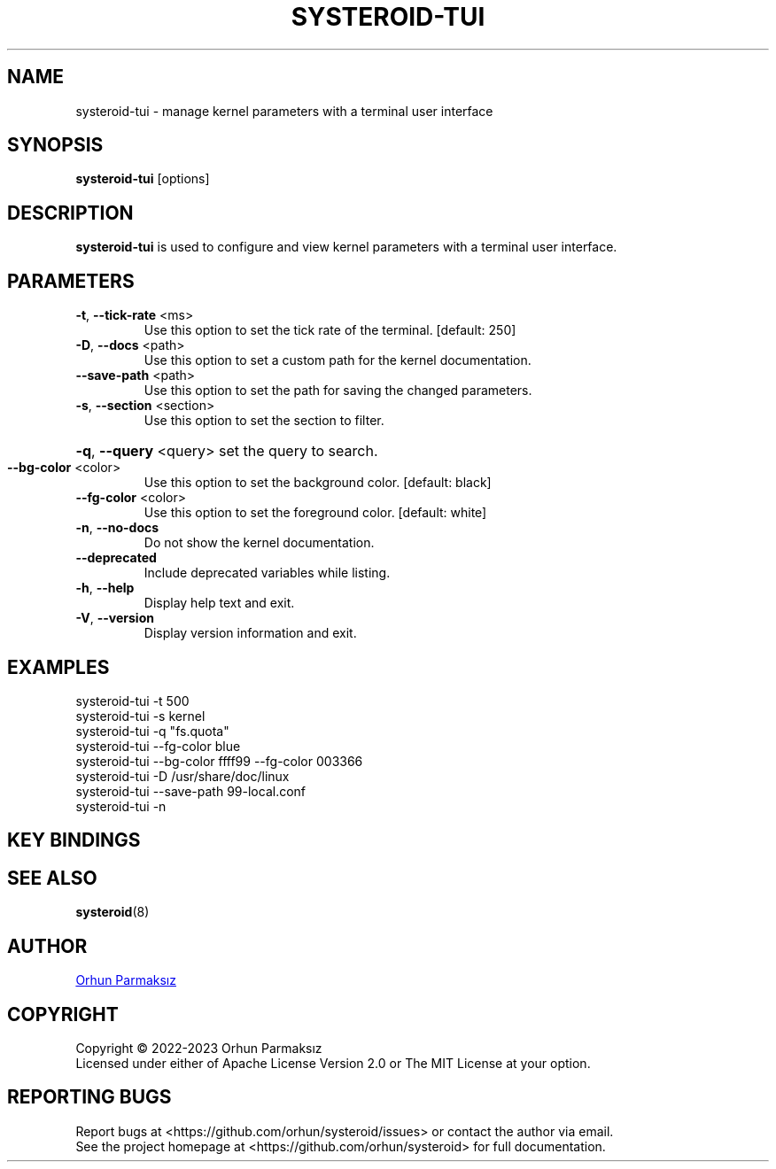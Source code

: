 .\" Manpage for systeroid-tui

.TH SYSTEROID-TUI "8" "2022-09-17" "systeroid-tui" "System Administration"
.SH NAME
systeroid-tui \- manage kernel parameters with a terminal user interface

.SH SYNOPSIS
.B systeroid-tui
[options]

.SH DESCRIPTION
.B systeroid-tui
is used to configure and view kernel parameters with a terminal user interface.

.SH PARAMETERS
.TP
\fB\-t\fR, \fB\-\-tick\-rate\fR <ms>
Use this option to set the tick rate of the terminal. [default: 250]
.TP
\fB\-D\fR, \fB\-\-docs\fR <path>
Use this option to set a custom path for the kernel documentation.
.TP
\fB\-\-save\-path\fR <path>
Use this option to set the path for saving the changed parameters.
.TP
\fB\-s\fR, \fB\-\-section\fR <section>
Use this option to set the section to filter.
.HP
\fB\-q\fR, \fB\-\-query\fR <query> set the query to search.
.TP
\fB\-\-bg\-color\fR <color>
Use this option to set the background color. [default: black]
.TP
\fB\-\-fg\-color\fR <color>
Use this option to set the foreground color. [default: white]
.TP
\fB\-n\fR, \fB\-\-no\-docs\fR
Do not show the kernel documentation.
.TP
\fB\-\-deprecated\fR
Include deprecated variables while listing.
.TP
\fB\-h\fR, \fB\-\-help\fR
Display help text and exit.
.TP
\fB\-V\fR, \fB\-\-version\fR
Display version information and exit.

.SH EXAMPLES
systeroid-tui \-t 500
.br
systeroid-tui \-s kernel
.br
systeroid-tui \-q "fs.quota"
.br
systeroid-tui \-\-fg-color blue
.br
systeroid-tui \-\-bg-color ffff99 \-\-fg-color 003366
.br
systeroid-tui \-D /usr/share/doc/linux
.br
systeroid-tui \-\-save-path 99-local.conf
.br
systeroid-tui -n

.SH KEY BINDINGS
.TS
tab(@);
lw(47.2n) lw(22.8n).
T{
Key
T}@T{
Action
T}
_
T{
?, f1
T}@T{
show help
T}
T{
up/down, k/j, pgup/pgdown
T}@T{
scroll list
T}
T{
t/b
T}@T{
scroll to top/bottom
T}
T{
left/right, h/l
T}@T{
scroll documentation
T}
T{
tab, \[ga]
T}@T{
next/previous section
T}
T{
:
T}@T{
command
T}
T{
/
T}@T{
search
T}
T{
enter
T}@T{
select / set parameter value
T}
T{
s
T}@T{
save parameter value
T}
T{
c
T}@T{
copy to clipboard
T}
T{
r, f5
T}@T{
refresh
T}
T{
esc
T}@T{
cancel / exit
T}
T{
q, ctrl-c/ctrl-d
T}@T{
exit
T}
.TE

.SH SEE ALSO
.BR systeroid (8)

.SH AUTHOR
.UR orhunparmaksiz@gmail.com
Orhun Parmaksız
.UE

.SH COPYRIGHT
Copyright © 2022-2023 Orhun Parmaksız
.RS 0
Licensed under either of Apache License Version 2.0 or The MIT License at your option.

.SH REPORTING BUGS
Report bugs at <https://github.com/orhun/systeroid/issues> or contact the author via email.
.RS 0
See the project homepage at <https://github.com/orhun/systeroid> for full documentation.
